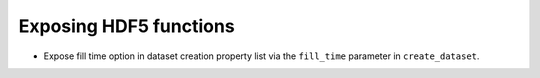 Exposing HDF5 functions
-----------------------

* Expose fill time option in dataset creation property list via the
  ``fill_time`` parameter in ``create_dataset``.

